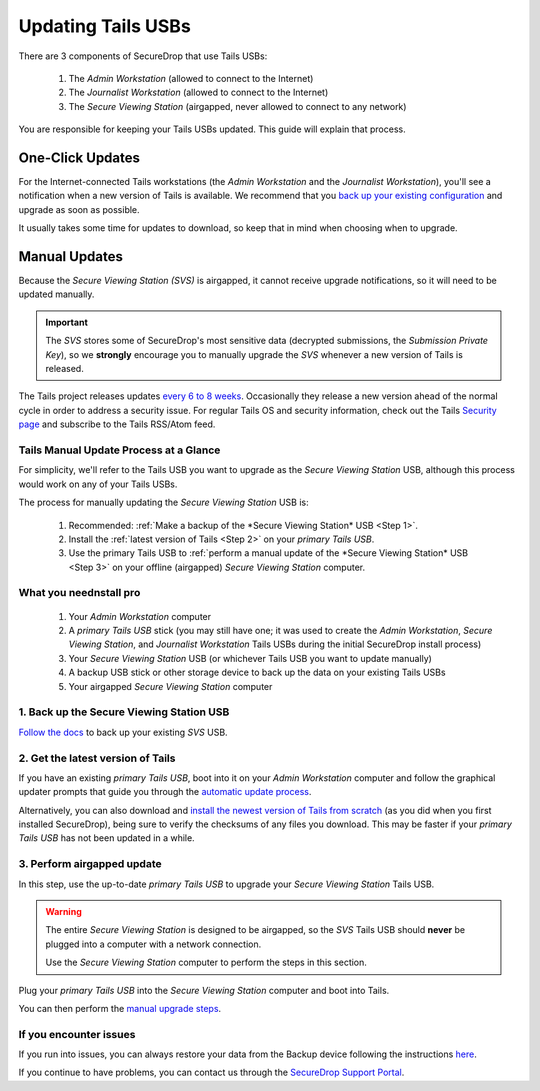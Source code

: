 Updating Tails USBs
===================

There are 3 components of SecureDrop that use Tails USBs:

  #. The *Admin Workstation* (allowed to connect to the Internet)
  #. The *Journalist Workstation* (allowed to connect to the Internet)
  #. The *Secure Viewing Station* (airgapped, never allowed to connect to any network)

You are responsible for keeping your Tails USBs updated. This guide will
explain that process.

One-Click Updates
-----------------

For the Internet-connected Tails workstations (the *Admin Workstation* and
the *Journalist Workstation*), you'll see a notification when a new version
of Tails is available. We recommend that you `back up your existing
configuration`_ and upgrade as soon as possible.

|Upgrade Notification|

It usually takes some time for updates to download, so keep that in mind when choosing when to upgrade.

.. |Upgrade Notification| image:: images/tails_upgrade_notification.png
.. _back up your existing configuration: https://docs.securedrop.org/en/stable/backup_workstations.html

Manual Updates
--------------

Because the *Secure Viewing Station (SVS)* is airgapped, it cannot
receive upgrade notifications, so it will need to be updated manually.

.. important:: 
        The *SVS* stores some of SecureDrop's most sensitive data (decrypted submissions, the *Submission Private Key*), so we **strongly** encourage you to manually upgrade the *SVS* whenever a new version of Tails is released.

The Tails project releases updates `every 6 to 8 weeks`_. Occasionally they
release a new version ahead of the normal cycle in order to address a
security issue. For regular Tails OS and security information, check out the
Tails `Security page`_ and subscribe to the Tails RSS/Atom feed.

.. _every 6 to 8 weeks: https://tails.boum.org/contribute/calendar/
.. _Security page: https://tails.boum.org/security/index.en.html


Tails Manual Update Process at a Glance
^^^^^^^^^^^^^^^^^^^^^^^^^^^^^^^^^^^^^^^
For simplicity, we'll refer to the Tails USB you want to upgrade as the *Secure Viewing Station* USB, although this process would work on any of your Tails USBs.

The process for manually updating the *Secure Viewing Station* USB is:

  #. Recommended: :ref:`Make a backup of the *Secure Viewing Station* USB <Step 1>`. 
  #. Install the :ref:`latest version of Tails <Step 2>` on your *primary Tails USB*.
  #. Use the primary Tails USB to :ref:`perform a manual update of the *Secure Viewing Station* USB <Step 3>` on your offline (airgapped) *Secure Viewing Station* computer.

What you neednstall pro
^^^^^^^^^^^^^

  #. Your *Admin Workstation* computer
  #. A *primary Tails USB* stick (you may still have one; it was used to create the *Admin Workstation*, *Secure Viewing Station*, and *Journalist Workstation* Tails USBs during the initial SecureDrop install process)
  #. Your *Secure Viewing Station* USB (or whichever Tails USB you want to update manually)
  #. A backup USB stick or other storage device to back up the data on your existing Tails USBs
  #. Your airgapped *Secure Viewing Station* computer

.. _Step 1:

1. Back up the Secure Viewing Station USB
^^^^^^^^^^^^^^^^^^^^^^^^^^^^^^^^^^^^^^^^^

`Follow the docs`_ to back up your existing *SVS* USB.

.. _Follow the docs: https://docs.securedrop.org/en/stable/backup_workstations.html

.. _Step 2:

2. Get the latest version of Tails
^^^^^^^^^^^^^^^^^^^^^^^^^^^^^^^^^^

If you have an existing *primary Tails USB*, boot into it on your *Admin
Workstation* computer and follow the graphical updater prompts that guide you through the `automatic update process`_.

Alternatively, you can also download and `install the newest version of Tails from scratch`_ (as you did when you first installed SecureDrop), being sure to verify the checksums of any files you download. This may be faster if your *primary Tails USB* has not been updated in a while.

.. _automatic update process: https://tails.boum.org/doc/first_steps/upgrade/index.en.html

.. _install the newest version of Tails from scratch: https://docs.securedrop.org/en/stable/set_up_tails.html#install-tails

.. _Step 3:

3. Perform airgapped update
^^^^^^^^^^^^^^^^^^^^^^^^^^^

In this step, use the up-to-date *primary Tails USB* to upgrade your
*Secure Viewing Station* Tails USB.

.. warning::
        The entire *Secure Viewing Station* is designed to be airgapped, so
        the *SVS* Tails USB should **never** be plugged into a computer with
        a network connection.

        Use the *Secure Viewing Station* computer to perform the steps in this
        section.

Plug your *primary Tails USB* into the *Secure Viewing Station* computer and boot into Tails.

You can then perform the `manual upgrade steps`_.

.. _manual upgrade steps: https://tails.boum.org/upgrade/clone-overview/index.en.html


If you encounter issues
^^^^^^^^^^^^^^^^^^^^^^^

If you run into issues, you can always restore your data from the Backup
device following the instructions
`here`_.

If you continue to have problems, you can contact us through the
`SecureDrop Support Portal`_.

.. _SecureDrop Support Portal: https://securedrop-support.readthedocs.io/en/latest/

.. _here: https://docs.securedrop.org/en/release-0.14.0/backup_workstations.html#restoring-a-workstation-from-a-backup
